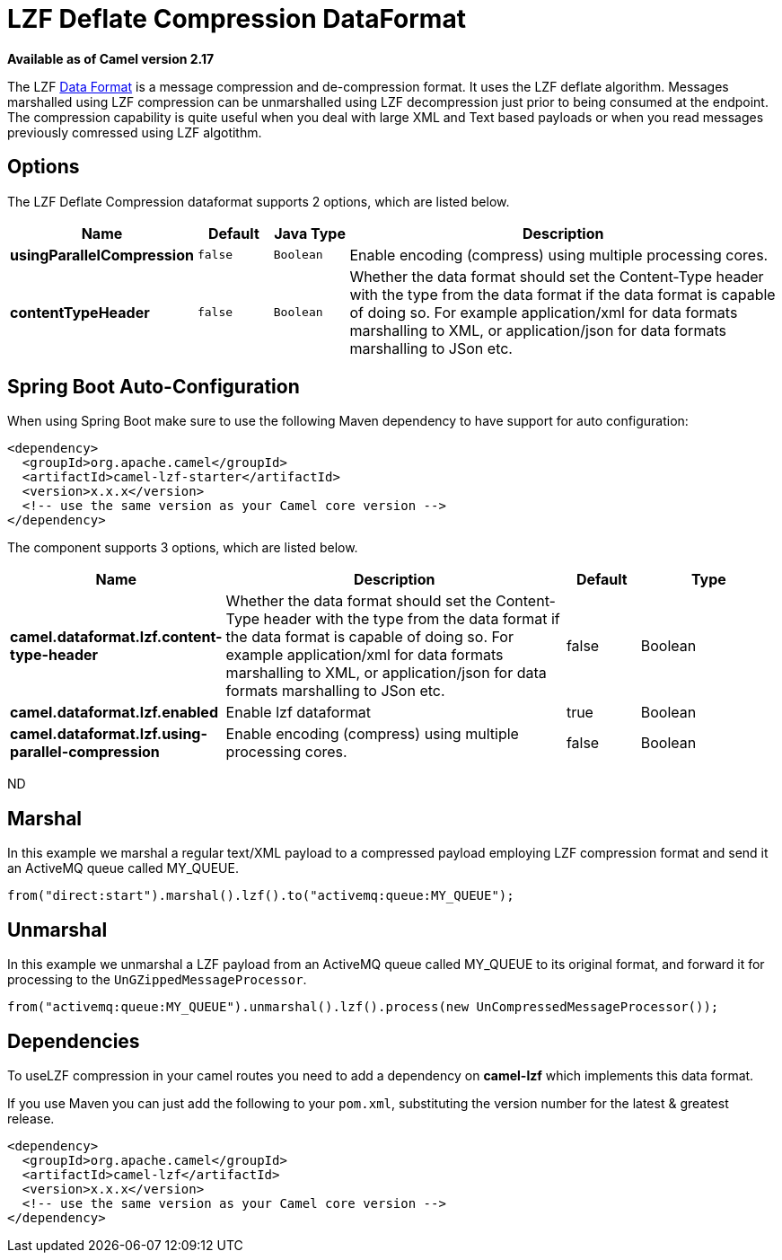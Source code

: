 [[lzf-dataformat]]
= LZF Deflate Compression DataFormat

*Available as of Camel version 2.17*

The
LZF xref:manual::data-format.adoc[Data Format] is a message compression
and de-compression format. It uses the
LZF deflate algorithm. Messages marshalled using LZF compression can be
unmarshalled using LZF decompression just prior to being consumed at the
endpoint. The compression capability is quite useful when you deal with
large XML and Text based payloads or when you read messages previously
comressed using LZF algotithm.

== Options

// dataformat options: START
The LZF Deflate Compression dataformat supports 2 options, which are listed below.



[width="100%",cols="2s,1m,1m,6",options="header"]
|===
| Name | Default | Java Type | Description
| usingParallelCompression | false | Boolean | Enable encoding (compress) using multiple processing cores.
| contentTypeHeader | false | Boolean | Whether the data format should set the Content-Type header with the type from the data format if the data format is capable of doing so. For example application/xml for data formats marshalling to XML, or application/json for data formats marshalling to JSon etc.
|===
// dataformat options: END
// spring-boot-auto-configure options: START
== Spring Boot Auto-Configuration

When using Spring Boot make sure to use the following Maven dependency to have support for auto configuration:

[source,xml]
----
<dependency>
  <groupId>org.apache.camel</groupId>
  <artifactId>camel-lzf-starter</artifactId>
  <version>x.x.x</version>
  <!-- use the same version as your Camel core version -->
</dependency>
----


The component supports 3 options, which are listed below.



[width="100%",cols="2,5,^1,2",options="header"]
|===
| Name | Description | Default | Type
| *camel.dataformat.lzf.content-type-header* | Whether the data format should set the Content-Type header with the type from the data format if the data format is capable of doing so. For example application/xml for data formats marshalling to XML, or application/json for data formats marshalling to JSon etc. | false | Boolean
| *camel.dataformat.lzf.enabled* | Enable lzf dataformat | true | Boolean
| *camel.dataformat.lzf.using-parallel-compression* | Enable encoding (compress) using multiple processing cores. | false | Boolean
|===
// spring-boot-auto-configure options: END
ND

== Marshal

In this example we marshal a regular text/XML payload to a compressed
payload employing LZF compression format and send it an ActiveMQ queue
called MY_QUEUE.

[source,java]
-------------------------------------------------------------------
from("direct:start").marshal().lzf().to("activemq:queue:MY_QUEUE");
-------------------------------------------------------------------

== Unmarshal

In this example we unmarshal a LZF payload from an ActiveMQ queue called
MY_QUEUE to its original format, and forward it for processing to
the `UnGZippedMessageProcessor`.

[source,java]
----------------------------------------------------------------------------------------------
from("activemq:queue:MY_QUEUE").unmarshal().lzf().process(new UnCompressedMessageProcessor());
----------------------------------------------------------------------------------------------

== Dependencies

To useLZF compression in your camel routes you need to add a dependency
on *camel-lzf* which implements this data format.

If you use Maven you can just add the following to your `pom.xml`,
substituting the version number for the latest & greatest release.

[source,xml]
----------------------------------------------------------
<dependency>
  <groupId>org.apache.camel</groupId>
  <artifactId>camel-lzf</artifactId>
  <version>x.x.x</version>
  <!-- use the same version as your Camel core version -->
</dependency>
----------------------------------------------------------
